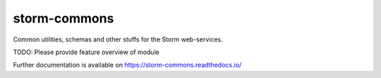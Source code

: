 ..
    Copyright (C) 2021 Storm Project.

    storm-commons is free software; you can redistribute it and/or modify
    it under the terms of the MIT License; see LICENSE file for more details.

===============
 storm-commons
===============

.. image:: https://github.com/storm-platform/storm-commons/workflows/CI/badge.svg
        :target: https://github.com/storm-platform/storm-commons/actions?query=workflow%3ACI

.. image:: https://img.shields.io/github/tag/storm-platform/storm-commons.svg
        :target: https://github.com/storm-platform/storm-commons/releases

.. image:: https://img.shields.io/pypi/dm/storm-commons.svg
        :target: https://pypi.python.org/pypi/storm-commons

.. image:: https://img.shields.io/github/license/storm-platform/storm-commons.svg
        :target: https://github.com/storm-platform/storm-commons/blob/master/LICENSE

Common utilities, schemas and other stuffs for the Storm web-services.

TODO: Please provide feature overview of module

Further documentation is available on
https://storm-commons.readthedocs.io/
